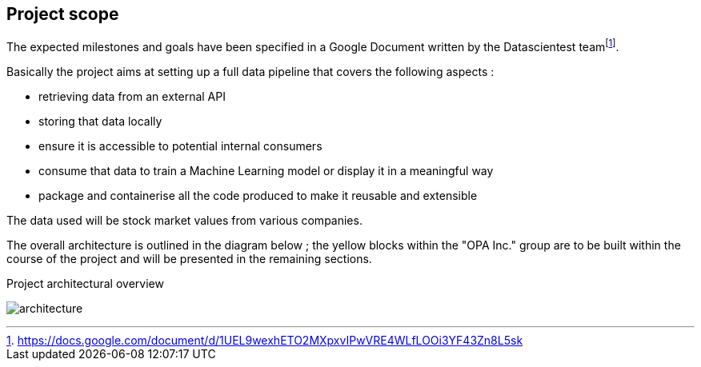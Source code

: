 == Project scope

The expected milestones and goals have been specified in a Google Document written by the Datascientest teamfootnote:[https://docs.google.com/document/d/1UEL9wexhETO2MXpxvIPwVRE4WLfLOOi3YF43Zn8L5sk].

Basically the project aims at setting up a full data pipeline that covers the following aspects :

* retrieving data from an external API
* storing that data locally
* ensure it is accessible to potential internal consumers
* consume that data to train a Machine Learning model or display it in a meaningful way
* package and containerise all the code produced to make it reusable and extensible

The data used will be stock market values from various companies.

The overall architecture is outlined in the diagram below ; the yellow blocks within the "OPA Inc." group are to be built within the course of the project and will be presented in the remaining sections.

.Project architectural overview
image:graphs/architecture.png[]
